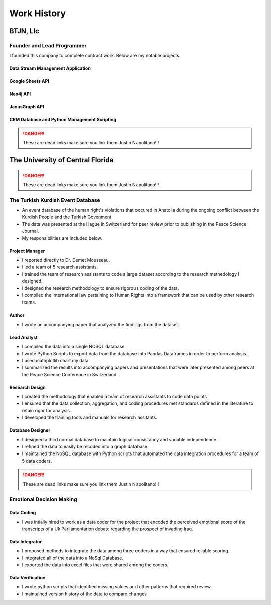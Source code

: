 .. _work-history:

************
Work History
************

BTJN, Llc
=========

Founder and Lead Programmer
----------------------------

I founded this company to complete contract work.  Below are my notable projects.  
 


Data Stream Management Application
^^^^^^^^^^^^^^^^^^^^^^^^^^^^^^^^^^


Google Sheets API
^^^^^^^^^^^^^^^^^

Neo4j API
^^^^^^^^^^^


JanusGraph API
^^^^^^^^^^^^^^^^

CRM Database and Python Management Scripting
^^^^^^^^^^^^^^^^^^^^^^^^^^^^^^^^^^^^^^^^^^^^
.. DANGER::
    These are dead links
    make sure you link them Justin Napolitano!!!



The University of Central Florida 
=================================

.. DANGER::
    These are dead links
    make sure you link them Justin Napolitano!!!

The Turkish Kurdish Event Database
----------------------------------

* An event database of the human right's violations that occured in Anatolia during the ongoing conflict between the Kurdish People and the Turkish Govenment. 
* The data was presented at the Hague in Switzerland for peer review prior to publishing in the Peace Science Journal. 
* My responsibilities are included below. 
  
Project Manager
^^^^^^^^^^^^^^^
* I reported directly to Dr. Demet Mousseau.
* I led a team of 5 research assistants.
* I trained the team of research assistants to code a large dataset according to the research methedology I designed.
* I designed the research methodology to ensure rigorous coding of the data. 
* I compiled the international law pertaining to Human Rights into a framework that can be used by other research teams.

Author
^^^^^^^^
* I wrote an accompanying paper that analyzed the findings from the dataset.
  
Lead Analyst
^^^^^^^^^^^^
* I compiled the data into a single NOSQL database
* I wrote Python Scripts to export data from the database into Pandas Dataframes in order to perform analysis.
* I used mathplotlib chart my data
* I summarized the results into accompanying papers and presentations that were later presented among peers at the Peace Science Conference in Switzerland. 

Research Design
^^^^^^^^^^^^^^^^^
* I created the methodology that enabled a team of research assistants to code data points
* I ensured that the data collection, aggregation, and coding procedures met standards defined in the literature to retain rigor for analysis.
* I developed the training tools and manuals for research assitants.

Database Designer
^^^^^^^^^^^^^^^^^
* I designed a third normal database to maintain logical consistancy and variable independence.
* I refined the data to easily be recoded into a graph database.
* I maintained the NoSQL database with Python scripts that automated the data integration procedures for a team of 5 data coders.


.. DANGER::
    These are dead links
    make sure you link them Justin Napolitano!!!

Emotional Decision Making
----------------------------------

Data Coding 
^^^^^^^^^^^^
* I was intially hired to work as a data coder for the project that encoded the perceived emotional score of the transcripts of a Uk Parliamentarion debate regarding the prospect of invading Iraq.

Data Integrator
^^^^^^^^^^^^^^^^
* I proposed methods to integrate the data among three coders in a way that ensured reliable scoring.
* I integrated all of the data into a NoSql Database.
* I exported the data into excel files that were shared among the coders.
  
Data Verification
^^^^^^^^^^^^^^^^^^
* I wrote python scripts that identified missing values and other patterns that required review. 
* I maintained version history of the data to compare changes